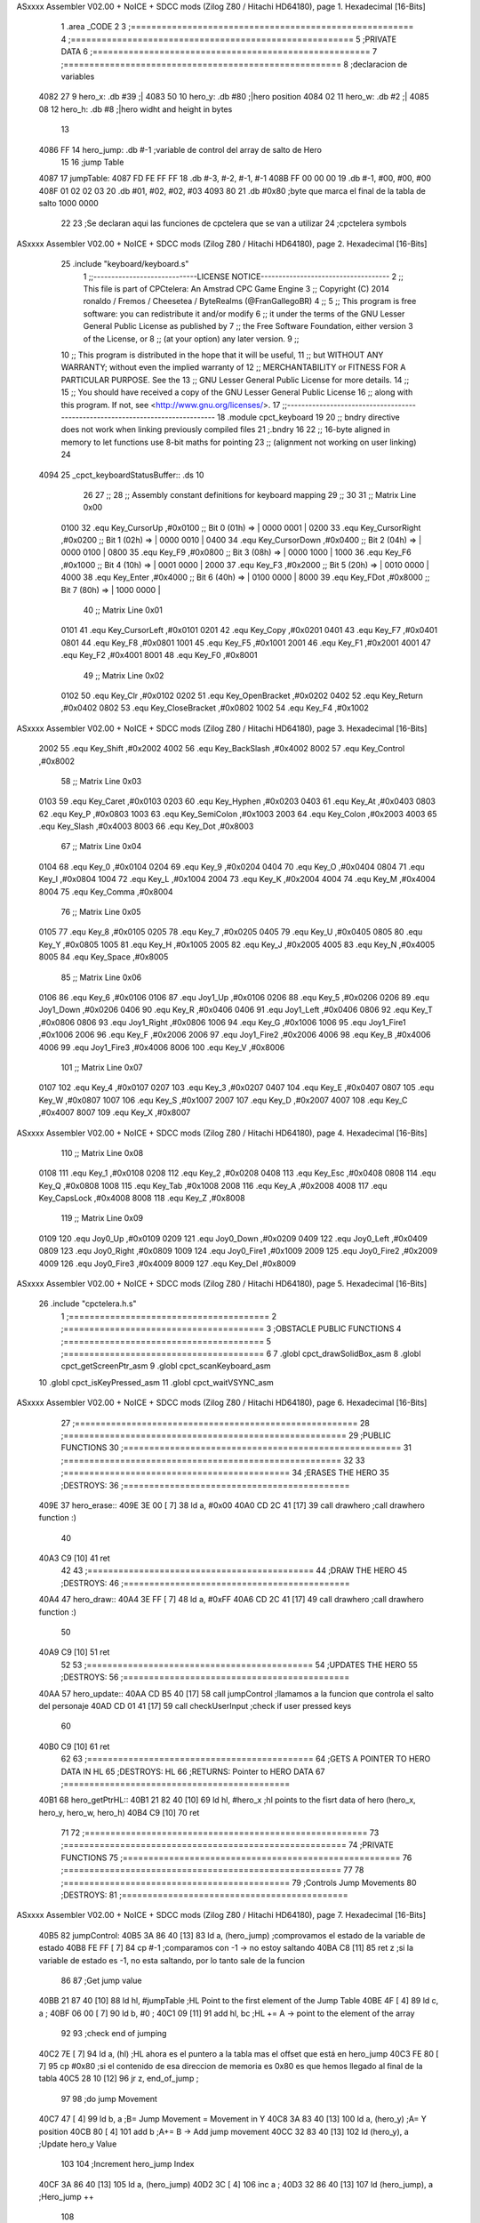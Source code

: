 ASxxxx Assembler V02.00 + NoICE + SDCC mods  (Zilog Z80 / Hitachi HD64180), page 1.
Hexadecimal [16-Bits]



                              1 .area _CODE
                              2 
                              3 ;=======================================================
                              4 ;=======================================================
                              5 ;PRIVATE DATA
                              6 ;======================================================
                              7 ;======================================================
                              8 ;declaracion de variables
   4082 27                    9 hero_x: 	.db 	#39		;|
   4083 50                   10 hero_y:		.db 	#80		;|hero position 
   4084 02                   11 hero_w:		.db     #2		;|
   4085 08                   12 hero_h:		.db 	#8		;|hero widht and height in bytes
                             13 
   4086 FF                   14 hero_jump:	.db 	#-1	;variable de control del array de salto de Hero
                             15 
                             16 ;jump Table
   4087                      17 jumpTable:
   4087 FD FE FF FF          18 	.db #-3, #-2, #-1, #-1
   408B FF 00 00 00          19 	.db #-1, #00, #00, #00
   408F 01 02 02 03          20 	.db #01, #02, #02, #03
   4093 80                   21 	.db #0x80 		;byte que marca el final de la tabla de salto 1000 0000
                             22 
                             23 ;Se declaran aqui las funciones de cpctelera que se van a utilizar 
                             24 ;cpctelera symbols
ASxxxx Assembler V02.00 + NoICE + SDCC mods  (Zilog Z80 / Hitachi HD64180), page 2.
Hexadecimal [16-Bits]



                             25 .include "keyboard/keyboard.s"
                              1 ;;-----------------------------LICENSE NOTICE------------------------------------
                              2 ;;  This file is part of CPCtelera: An Amstrad CPC Game Engine 
                              3 ;;  Copyright (C) 2014 ronaldo / Fremos / Cheesetea / ByteRealms (@FranGallegoBR)
                              4 ;;
                              5 ;;  This program is free software: you can redistribute it and/or modify
                              6 ;;  it under the terms of the GNU Lesser General Public License as published by
                              7 ;;  the Free Software Foundation, either version 3 of the License, or
                              8 ;;  (at your option) any later version.
                              9 ;;
                             10 ;;  This program is distributed in the hope that it will be useful,
                             11 ;;  but WITHOUT ANY WARRANTY; without even the implied warranty of
                             12 ;;  MERCHANTABILITY or FITNESS FOR A PARTICULAR PURPOSE.  See the
                             13 ;;  GNU Lesser General Public License for more details.
                             14 ;;
                             15 ;;  You should have received a copy of the GNU Lesser General Public License
                             16 ;;  along with this program.  If not, see <http://www.gnu.org/licenses/>.
                             17 ;;-------------------------------------------------------------------------------
                             18 .module cpct_keyboard
                             19 
                             20 ;; bndry directive does not work when linking previously compiled files
                             21 ;.bndry 16
                             22 ;;   16-byte aligned in memory to let functions use 8-bit maths for pointing
                             23 ;;   (alignment not working on user linking)
                             24 
   4094                      25 _cpct_keyboardStatusBuffer:: .ds 10
                             26 
                             27 ;;
                             28 ;; Assembly constant definitions for keyboard mapping
                             29 ;;
                             30 
                             31 ;; Matrix Line 0x00
                     0100    32 .equ Key_CursorUp     ,#0x0100  ;; Bit 0 (01h) => | 0000 0001 |
                     0200    33 .equ Key_CursorRight  ,#0x0200  ;; Bit 1 (02h) => | 0000 0010 |
                     0400    34 .equ Key_CursorDown   ,#0x0400  ;; Bit 2 (04h) => | 0000 0100 |
                     0800    35 .equ Key_F9           ,#0x0800  ;; Bit 3 (08h) => | 0000 1000 |
                     1000    36 .equ Key_F6           ,#0x1000  ;; Bit 4 (10h) => | 0001 0000 |
                     2000    37 .equ Key_F3           ,#0x2000  ;; Bit 5 (20h) => | 0010 0000 |
                     4000    38 .equ Key_Enter        ,#0x4000  ;; Bit 6 (40h) => | 0100 0000 |
                     8000    39 .equ Key_FDot         ,#0x8000  ;; Bit 7 (80h) => | 1000 0000 |
                             40 ;; Matrix Line 0x01
                     0101    41 .equ Key_CursorLeft   ,#0x0101
                     0201    42 .equ Key_Copy         ,#0x0201
                     0401    43 .equ Key_F7           ,#0x0401
                     0801    44 .equ Key_F8           ,#0x0801
                     1001    45 .equ Key_F5           ,#0x1001
                     2001    46 .equ Key_F1           ,#0x2001
                     4001    47 .equ Key_F2           ,#0x4001
                     8001    48 .equ Key_F0           ,#0x8001
                             49 ;; Matrix Line 0x02
                     0102    50 .equ Key_Clr          ,#0x0102
                     0202    51 .equ Key_OpenBracket  ,#0x0202
                     0402    52 .equ Key_Return       ,#0x0402
                     0802    53 .equ Key_CloseBracket ,#0x0802
                     1002    54 .equ Key_F4           ,#0x1002
ASxxxx Assembler V02.00 + NoICE + SDCC mods  (Zilog Z80 / Hitachi HD64180), page 3.
Hexadecimal [16-Bits]



                     2002    55 .equ Key_Shift        ,#0x2002
                     4002    56 .equ Key_BackSlash    ,#0x4002
                     8002    57 .equ Key_Control      ,#0x8002
                             58 ;; Matrix Line 0x03
                     0103    59 .equ Key_Caret        ,#0x0103
                     0203    60 .equ Key_Hyphen       ,#0x0203
                     0403    61 .equ Key_At           ,#0x0403
                     0803    62 .equ Key_P            ,#0x0803
                     1003    63 .equ Key_SemiColon    ,#0x1003
                     2003    64 .equ Key_Colon        ,#0x2003
                     4003    65 .equ Key_Slash        ,#0x4003
                     8003    66 .equ Key_Dot          ,#0x8003
                             67 ;; Matrix Line 0x04
                     0104    68 .equ Key_0            ,#0x0104
                     0204    69 .equ Key_9            ,#0x0204
                     0404    70 .equ Key_O            ,#0x0404
                     0804    71 .equ Key_I            ,#0x0804
                     1004    72 .equ Key_L            ,#0x1004
                     2004    73 .equ Key_K            ,#0x2004
                     4004    74 .equ Key_M            ,#0x4004
                     8004    75 .equ Key_Comma        ,#0x8004
                             76 ;; Matrix Line 0x05
                     0105    77 .equ Key_8            ,#0x0105
                     0205    78 .equ Key_7            ,#0x0205
                     0405    79 .equ Key_U            ,#0x0405
                     0805    80 .equ Key_Y            ,#0x0805
                     1005    81 .equ Key_H            ,#0x1005
                     2005    82 .equ Key_J            ,#0x2005
                     4005    83 .equ Key_N            ,#0x4005
                     8005    84 .equ Key_Space        ,#0x8005
                             85 ;; Matrix Line 0x06
                     0106    86 .equ Key_6            ,#0x0106
                     0106    87 .equ Joy1_Up          ,#0x0106
                     0206    88 .equ Key_5            ,#0x0206
                     0206    89 .equ Joy1_Down        ,#0x0206
                     0406    90 .equ Key_R            ,#0x0406
                     0406    91 .equ Joy1_Left        ,#0x0406
                     0806    92 .equ Key_T            ,#0x0806
                     0806    93 .equ Joy1_Right       ,#0x0806
                     1006    94 .equ Key_G            ,#0x1006
                     1006    95 .equ Joy1_Fire1       ,#0x1006
                     2006    96 .equ Key_F            ,#0x2006
                     2006    97 .equ Joy1_Fire2       ,#0x2006
                     4006    98 .equ Key_B            ,#0x4006
                     4006    99 .equ Joy1_Fire3       ,#0x4006
                     8006   100 .equ Key_V            ,#0x8006
                            101 ;; Matrix Line 0x07
                     0107   102 .equ Key_4            ,#0x0107
                     0207   103 .equ Key_3            ,#0x0207
                     0407   104 .equ Key_E            ,#0x0407
                     0807   105 .equ Key_W            ,#0x0807
                     1007   106 .equ Key_S            ,#0x1007
                     2007   107 .equ Key_D            ,#0x2007
                     4007   108 .equ Key_C            ,#0x4007
                     8007   109 .equ Key_X            ,#0x8007
ASxxxx Assembler V02.00 + NoICE + SDCC mods  (Zilog Z80 / Hitachi HD64180), page 4.
Hexadecimal [16-Bits]



                            110 ;; Matrix Line 0x08
                     0108   111 .equ Key_1            ,#0x0108
                     0208   112 .equ Key_2            ,#0x0208
                     0408   113 .equ Key_Esc          ,#0x0408
                     0808   114 .equ Key_Q            ,#0x0808
                     1008   115 .equ Key_Tab          ,#0x1008
                     2008   116 .equ Key_A            ,#0x2008
                     4008   117 .equ Key_CapsLock     ,#0x4008
                     8008   118 .equ Key_Z            ,#0x8008
                            119 ;; Matrix Line 0x09
                     0109   120 .equ Joy0_Up          ,#0x0109
                     0209   121 .equ Joy0_Down        ,#0x0209
                     0409   122 .equ Joy0_Left        ,#0x0409
                     0809   123 .equ Joy0_Right       ,#0x0809
                     1009   124 .equ Joy0_Fire1       ,#0x1009
                     2009   125 .equ Joy0_Fire2       ,#0x2009
                     4009   126 .equ Joy0_Fire3       ,#0x4009
                     8009   127 .equ Key_Del          ,#0x8009
ASxxxx Assembler V02.00 + NoICE + SDCC mods  (Zilog Z80 / Hitachi HD64180), page 5.
Hexadecimal [16-Bits]



                             26 .include "cpctelera.h.s"
                              1 ;=======================================
                              2 ;=======================================
                              3 ;OBSTACLE PUBLIC FUNCTIONS
                              4 ;=======================================
                              5 ;=======================================
                              6 
                              7 .globl cpct_drawSolidBox_asm
                              8 .globl cpct_getScreenPtr_asm
                              9 .globl cpct_scanKeyboard_asm
                             10 .globl cpct_isKeyPressed_asm
                             11 .globl cpct_waitVSYNC_asm
ASxxxx Assembler V02.00 + NoICE + SDCC mods  (Zilog Z80 / Hitachi HD64180), page 6.
Hexadecimal [16-Bits]



                             27 ;=======================================================
                             28 ;=======================================================
                             29 ;PUBLIC FUNCTIONS
                             30 ;======================================================
                             31 ;======================================================
                             32 
                             33 ;============================================
                             34 ;ERASES THE HERO
                             35 ;DESTROYS: 
                             36 ;============================================
   409E                      37 hero_erase::
   409E 3E 00         [ 7]   38 	ld a, #0x00
   40A0 CD 2C 41      [17]   39 	call drawhero 		;call drawhero function :)
                             40 
   40A3 C9            [10]   41 	ret
                             42 
                             43 ;============================================
                             44 ;DRAW THE HERO 
                             45 ;DESTROYS: 
                             46 ;============================================
   40A4                      47 hero_draw::
   40A4 3E FF         [ 7]   48 	ld a, #0xFF
   40A6 CD 2C 41      [17]   49 	call drawhero 		;call drawhero function :)
                             50 
   40A9 C9            [10]   51 	ret
                             52 
                             53 ;============================================
                             54 ;UPDATES THE HERO
                             55 ;DESTROYS: 
                             56 ;============================================
   40AA                      57 hero_update::
   40AA CD B5 40      [17]   58 	call jumpControl	;llamamos a la funcion que controla el salto del personaje 
   40AD CD 01 41      [17]   59 	call checkUserInput	;check if user pressed keys
                             60 
   40B0 C9            [10]   61 	ret
                             62 
                             63 ;============================================
                             64 ;GETS A POINTER TO HERO DATA IN HL
                             65 ;DESTROYS: HL
                             66 ;RETURNS: Pointer to HERO DATA
                             67 ;============================================
   40B1                      68 hero_getPtrHL::
   40B1 21 82 40      [10]   69 	ld hl, #hero_x	;hl points to the fisrt data of hero (hero_x, hero_y, hero_w, hero_h)
   40B4 C9            [10]   70 	ret
                             71 
                             72 ;=======================================================
                             73 ;=======================================================
                             74 ;PRIVATE FUNCTIONS
                             75 ;======================================================
                             76 ;======================================================
                             77 
                             78 ;============================================
                             79 ;Controls Jump Movements
                             80 ;DESTROYS: 
                             81 ;============================================
ASxxxx Assembler V02.00 + NoICE + SDCC mods  (Zilog Z80 / Hitachi HD64180), page 7.
Hexadecimal [16-Bits]



   40B5                      82 jumpControl:
   40B5 3A 86 40      [13]   83 	ld a, (hero_jump)	;comprovamos el estado de la variable de estado
   40B8 FE FF         [ 7]   84 	cp #-1			;comparamos con -1 -> no estoy saltando
   40BA C8            [11]   85 	ret z			;si la variable de estado es -1, no esta saltando, por lo tanto sale de la funcion
                             86 
                             87 	;Get jump value
   40BB 21 87 40      [10]   88 	ld hl, #jumpTable	;HL Point to the first element of the Jump Table
   40BE 4F            [ 4]   89 	ld c, a			;
   40BF 06 00         [ 7]   90 	ld b, #0		;
   40C1 09            [11]   91 	add hl, bc 		;HL += A -> point to the element of the array 
                             92 
                             93 	;check end of jumping
   40C2 7E            [ 7]   94 	ld a, (hl)		;HL ahora es el puntero a la tabla mas el offset que está en hero_jump 
   40C3 FE 80         [ 7]   95 	cp #0x80		;si el contenido de esa direccion de memoria es 0x80 es que hemos llegado al final de la tabla
   40C5 28 10         [12]   96 	jr z, end_of_jump	;
                             97 
                             98 	;do jump Movement
   40C7 47            [ 4]   99 	ld b, a			;B= Jump Movement = Movement in Y	
   40C8 3A 83 40      [13]  100 	ld a, (hero_y)		;A= Y position
   40CB 80            [ 4]  101 	add b			;A+= B -> Add jump movement 
   40CC 32 83 40      [13]  102 	ld (hero_y), a		;Update hero_y Value
                            103 
                            104 	;Increment hero_jump Index
   40CF 3A 86 40      [13]  105 	ld a, (hero_jump)	
   40D2 3C            [ 4]  106 	inc a			;
   40D3 32 86 40      [13]  107 	ld (hero_jump), a	;Hero_jump ++
                            108 
   40D6 C9            [10]  109 	ret 
                            110 
                            111 	;poner el indice hero_jump a -1 lo que quiere decir que el salto no se esta ejecutando
   40D7                     112 	end_of_jump:		;si se ha detectado el final del salto
   40D7 3E FF         [ 7]  113 		ld a, #-1
   40D9 32 86 40      [13]  114 		ld (hero_jump), a
   40DC C9            [10]  115 	ret
                            116 
                            117 ;============================================
                            118 ;move Hero Right if is not at the screen limit
                            119 ;DESTROYS: AF
                            120 ;============================================
                            121 
   40DD                     122 moveHeroRight:
   40DD 3A 82 40      [13]  123 	ld a, (hero_x)
   40E0 FE 4E         [ 7]  124 	cp #80-2 	;comprovamos que no se sale por la derecha (80 bytes pantalla- 2 anchura Hero)
   40E2 28 04         [12]  125 	jr z, not_move_right
   40E4 3C            [ 4]  126 		inc a		;si no se sale de la pantalla se mueve
   40E5 32 82 40      [13]  127 		ld (hero_x), a
                            128 
   40E8                     129 	not_move_right:
                            130 
   40E8 C9            [10]  131 	ret
                            132 
                            133 ;============================================
                            134 ;move Hero Left if is not at the screen limit
                            135 ;DESTROYS: AF
                            136 ;============================================
ASxxxx Assembler V02.00 + NoICE + SDCC mods  (Zilog Z80 / Hitachi HD64180), page 8.
Hexadecimal [16-Bits]



   40E9                     137 moveHeroLeft:
   40E9 3A 82 40      [13]  138 	ld a, (hero_x)
   40EC FE 00         [ 7]  139 	cp #0 	;comprovamos que no se sale por la izquierda (X=0)
   40EE 28 04         [12]  140 	jr z, not_move_left
   40F0 3D            [ 4]  141 		dec a		;si no se sale de la pantalla se mueve
   40F1 32 82 40      [13]  142 		ld (hero_x), a
                            143 
   40F4                     144 	not_move_left:
                            145 
   40F4 C9            [10]  146 	ret
                            147 
                            148 ;============================================
                            149 ;Start Hero Jump
                            150 ;DESTROYS: AF
                            151 ;============================================
   40F5                     152 startJump:
   40F5 3A 86 40      [13]  153 	ld a, (hero_jump)	;A=indice de la tabla de salto
   40F8 FE FF         [ 7]  154 	cp #-1			;Si no es -1 el salto ya esta activo
   40FA C0            [11]  155 	ret nz			;salimos de la rutina sin hacer nada si el salto esta ya activo
                            156 	;Jump is not active, activate it
   40FB 3E 00         [ 7]  157 	ld a, #0
   40FD 32 86 40      [13]  158 	ld (hero_jump), a	;activo el salto metiendo en a un 0 -> primer indice de la tabla
                            159 
   4100 C9            [10]  160 	ret
                            161 
                            162 ;============================================
                            163 ;CHECK USER INPUT AND REACTS
                            164 ;DESTROYS: 
                            165 ;============================================
   4101                     166 checkUserInput:
                            167 	;/////////////////////////SE PODRÍA GUARDAR EN UN BYTE DE MEMORIA PARA NO HACER TANTOS CÁLCULOS
                            168 	;Reads the status of keyboard and joysticks and stores it in the 10 bytes reserved as cpct_keyboardStatusBuffer
                            169 	;Ver a que corresponde cada tecla del keyboardStatusBuffer en la documenacion de cpctelera
                            170 	;scan whole keyboard
   4101 CD 21 42      [17]  171 	call cpct_scanKeyboard_asm
                            172 
                            173 	;Checks if a concrete key is pressed or not.
                            174 	;input HL -> se mete en HL el codigo de la tecla que queremos comprobar 
                            175 	;en el .include "keyboard/keyboard.s tenemos las constantes de todas las teclas, por lo tanto podemos tuilizar Key_D"
                            176 	;check if d is pressed
   4104 21 07 20      [10]  177 	ld hl, #Key_D	;;equ Key_D definido en el fichero keyboard.s que hemos incluido en la parte de _DATA .include "keyboard/keyboard.s"
                            178 	;************************************************************
                            179 	;Return value (for Assembly, L=A=key_status) <u8> false (0, if not pressed) or true (>0, if pressed).  Take into account that true is not 1, but any non-0 number.
   4107 CD 44 41      [17]  180 	call cpct_isKeyPressed_asm 
   410A FE 00         [ 7]  181 	cp #0	;compara lo que hay en el acumuldor
                            182 		;Cero si no se ha presionado
   410C 28 03         [12]  183 	jr z, d_not_pressed
                            184 
   410E CD DD 40      [17]  185 		call moveHeroRight	;si la tecla se ha pulsado llamamos a la rutina moveHeroRight
                            186 
   4111                     187 	d_not_pressed:
                            188 
                            189 	;Ahora comprobamos si se ha pulado A
   4111 21 08 20      [10]  190 	ld hl, #Key_A	
   4114 CD 44 41      [17]  191 	call cpct_isKeyPressed_asm 
ASxxxx Assembler V02.00 + NoICE + SDCC mods  (Zilog Z80 / Hitachi HD64180), page 9.
Hexadecimal [16-Bits]



   4117 FE 00         [ 7]  192 	cp #0	;compara lo que hay en el acumuldor
                            193 		;Cero si no se ha presionado
   4119 28 03         [12]  194 	jr z, a_not_pressed
                            195 
   411B CD E9 40      [17]  196 		call moveHeroLeft	;si la tecla se ha pulsado llamamos a la rutina moveHeroLeft
                            197 
   411E                     198 	a_not_pressed:
                            199 
   411E 21 07 08      [10]  200 	ld hl, #Key_W
   4121 CD 44 41      [17]  201 	call cpct_isKeyPressed_asm
   4124 FE 00         [ 7]  202 	cp #0
   4126 28 03         [12]  203 	jr z, w_not_pressed
                            204 
   4128 CD F5 40      [17]  205 		call startJump		;si se ha pulsado W
                            206 
   412B                     207 	w_not_pressed:
                            208 
   412B C9            [10]  209 ret	;a dibujar Hero en la nueva posicion
                            210 
                            211 ;============================================
                            212 ;DRAW THE HERO
                            213 ;INPUTS A=> Colour pattern 
                            214 ;DESTROYS: AF, BC, DE, HL
                            215 ;============================================
   412C                     216 drawhero:
   412C F5            [11]  217 	push af 	;guardamos en la pila el patron de color para utilizarlo mas adelante
                            218 	;USING GET SCREEN POINTER CPCTELERA FUNCTION*******************************
                            219 	;Input Parameters (4 Bytes)
                            220 	;(2B DE) screen_start	Pointer to the start of the screen (or a backbuffer)
                            221 	;(1B C ) x	[0-79] Byte-aligned column starting from 0 (x coordinate,
                            222 	;(1B B ) y	[0-199] row starting from 0 (y coordinate) in bytes)
                            223 
                            224 	;Return Value(HL)
                            225 	;calculate screen position
   412D 11 00 C0      [10]  226 	ld de, #0xC000		;video memoy pointer
   4130 3A 82 40      [13]  227 	ld a, (hero_x)		;|
   4133 4F            [ 4]  228 	ld c, a			;| C=hero_x
   4134 3A 83 40      [13]  229 	ld a, (hero_y)		;|
   4137 47            [ 4]  230 	ld b, a			;| B=hero_y
                            231 
   4138 CD 05 42      [17]  232 	call cpct_getScreenPtr_asm
                            233 
                            234 
                            235 	;USING DRAW SOLID BOX CPCTELERA FUNCTION***************************** 
                            236 	;Input Parameters (5 bytes)
                            237 	;(2B DE) memory	Video memory pointer to the upper left box corner byte
                            238 	;(1B A ) colour_pattern	1-byte colour pattern (in screen pixel format) to fill the box with
                            239 	;(1B C ) width	Box width in bytes [1-64] (Beware!  not in pixels!)
                            240 	;(1B B ) height	Box height in bytes (>0)
                            241 
                            242 	;la posicion de memorioa esta ahora en HL que es lo que nos devuelve cpct_getScreenPtr_asm
                            243 	;habra que pasar hl a de 
   413B EB            [ 4]  244 	ex de, hl 	;intercambia hl y de 
   413C F1            [10]  245 	pop af 		;color elegido por el usuario
                            246 	;ld a, #0x0F	;cyan
ASxxxx Assembler V02.00 + NoICE + SDCC mods  (Zilog Z80 / Hitachi HD64180), page 10.
Hexadecimal [16-Bits]



   413D 01 02 08      [10]  247 	ld bc, #0x0802	;alto por ancho en pixeles 8x8
   4140 CD 58 41      [17]  248 	call cpct_drawSolidBox_asm
                            249 
   4143 C9            [10]  250 ret
                            251 
